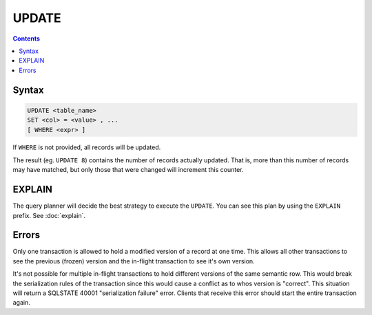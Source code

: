 UPDATE
======

.. contents::

Syntax
------

.. code-block:: text

  UPDATE <table_name>
  SET <col> = <value> , ...
  [ WHERE <expr> ]

If ``WHERE`` is not provided, all records will be updated.

The result (eg. ``UPDATE 8``) contains the number of records actually updated.
That is, more than this number of records may have matched, but only those that
were changed will increment this counter.

EXPLAIN
-------

The query planner will decide the best strategy to execute the ``UPDATE``. You
can see this plan by using the ``EXPLAIN`` prefix. See :doc:`explain`.

Errors
------

Only one transaction is allowed to hold a modified version of a record at one
time. This allows all other transactions to see the previous (frozen) version
and the in-flight transaction to see it's own version.

It's not possible for multiple in-flight transactions to hold different versions
of the same semantic row. This would break the serialization rules of the
transaction since this would cause a conflict as to whos version is "correct".
This situation will return a SQLSTATE 40001 "serialization failure" error.
Clients that receive this error should start the entire transaction again.
